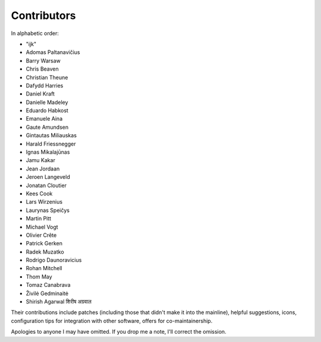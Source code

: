 Contributors
============

In alphabetic order:

- "ijk"
- Adomas Paltanavičius
- Barry Warsaw
- Chris Beaven
- Christian Theune
- Dafydd Harries
- Daniel Kraft
- Danielle Madeley
- Eduardo Habkost
- Emanuele Aina
- Gaute Amundsen
- Gintautas Miliauskas
- Harald Friessnegger
- Ignas Mikalajūnas
- Jamu Kakar
- Jean Jordaan
- Jeroen Langeveld
- Jonatan Cloutier
- Kees Cook
- Lars Wirzenius
- Laurynas Speičys
- Martin Pitt
- Michael Vogt
- Olivier Crête
- Patrick Gerken
- Radek Muzatko
- Rodrigo Daunoravicius
- Rohan Mitchell
- Thom May
- Tomaz Canabrava
- Živilė Gedminaitė
-  Shirish Agarwal  शिरीष अग्रवाल

Their contributions include patches (including those that didn't make it into 
the mainline), helpful suggestions, icons, configuration tips for integration 
with other software, offers for co-maintainership.

Apologies to anyone I may have omitted.  If you drop me a note, I'll correct 
the omission.
